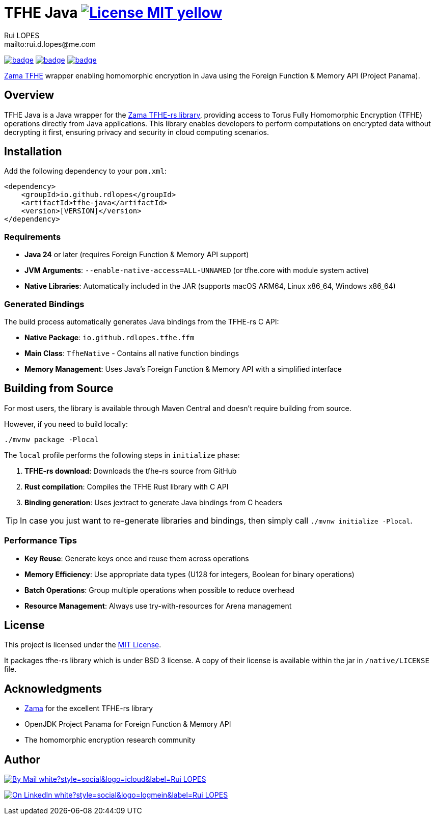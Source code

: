 = TFHE Java image:{badges}/License-MIT-yellow.svg[link={license},title=MIT License]
:author:        Rui LOPES
:owner:         rdlopes
:email:         mailto:rui.d.lopes@me.com
:project:       tfhe-java
:key:           {owner}_{project}
:repo:          https://github.com/{owner}/{project}
:native:        {repo}/actions/workflows/native.yaml
:ci:            {repo}/actions/workflows/ci.yaml
:cd:            {repo}/actions/workflows/cd.yaml
:linkedin:      https://www.linkedin.com/in/rdlopes-fr
:badges:        https://img.shields.io/badge
:license:       https://opensource.org/licenses/MIT

image:{native}/badge.svg[link={native},window=_blank]
image:{ci}/badge.svg[link={ci},window=_blank]
image:{cd}/badge.svg[link={cd},window=_blank]

https://docs.zama.ai/tfhe-rs[Zama TFHE^] wrapper enabling homomorphic encryption in Java using the Foreign Function & Memory API (Project Panama).

== Overview

TFHE Java is a Java wrapper for the https://github.com/zama-ai/tfhe-rs[Zama TFHE-rs library], providing access to Torus Fully Homomorphic Encryption (TFHE) operations directly from Java applications.
This library enables developers to perform computations on encrypted data without decrypting it first, ensuring privacy and security in cloud computing scenarios.

== Installation

Add the following dependency to your `pom.xml`:

[source,xml]
----
<dependency>
    <groupId>io.github.rdlopes</groupId>
    <artifactId>tfhe-java</artifactId>
    <version>[VERSION]</version>
</dependency>
----

=== Requirements

* **Java 24** or later (requires Foreign Function & Memory API support)
* **JVM Arguments**: `--enable-native-access=ALL-UNNAMED` (or tfhe.core with module system active)
* **Native Libraries**: Automatically included in the JAR (supports macOS ARM64, Linux x86_64, Windows x86_64)

=== Generated Bindings

The build process automatically generates Java bindings from the TFHE-rs C API:

- **Native Package**: `io.github.rdlopes.tfhe.ffm`
- **Main Class**: `TfheNative` - Contains all native function bindings
- **Memory Management**: Uses Java's Foreign Function & Memory API with a simplified interface

== Building from Source

For most users, the library is available through Maven Central and doesn't require building from source.

However, if you need to build locally:

[source]
----
./mvnw package -Plocal
----

The `local` profile performs the following steps in `initialize` phase:

1. **TFHE-rs download**: Downloads the tfhe-rs source from GitHub
2. **Rust compilation**: Compiles the TFHE Rust library with C API
3. **Binding generation**: Uses jextract to generate Java bindings from C headers

TIP: In case you just want to re-generate libraries and bindings, then simply call `./mvnw initialize -Plocal`.

=== Performance Tips

* **Key Reuse**: Generate keys once and reuse them across operations
* **Memory Efficiency**: Use appropriate data types (U128 for integers, Boolean for binary operations)
* **Batch Operations**: Group multiple operations when possible to reduce overhead
* **Resource Management**: Always use try-with-resources for Arena management

== License

This project is licensed under the link:{license}[MIT License].

It packages tfhe-rs library which is under BSD 3 license.
A copy of their license is available within the jar in `/native/LICENSE` file.

== Acknowledgments

* https://www.zama.ai/[Zama] for the excellent TFHE-rs library
* OpenJDK Project Panama for Foreign Function & Memory API
* The homomorphic encryption research community

== Author

image:{badges}/By_Mail-white?style=social&logo=icloud&label=Rui_LOPES[link={email},window=_blank]

image:{badges}/On_LinkedIn-white?style=social&logo=logmein&label=Rui_LOPES[link={linkedin},window=_blank]
